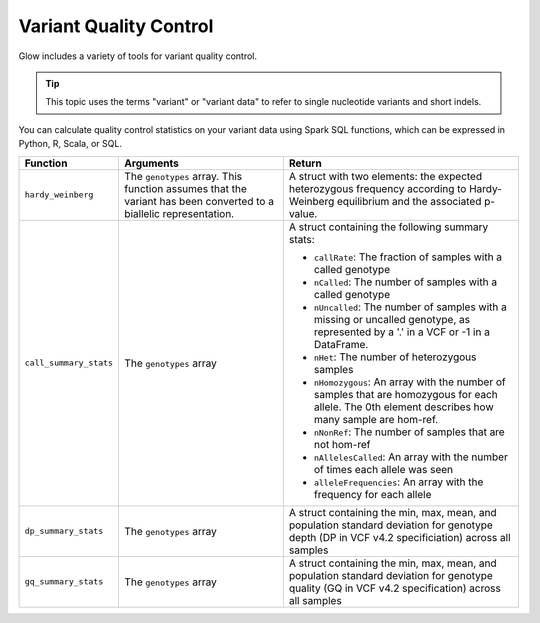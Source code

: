 .. _variant-qc:

=======================
Variant Quality Control
=======================

Glow includes a variety of tools for variant quality control.

.. tip::

  This topic uses the terms "variant" or "variant data" to refer to
  single nucleotide variants and short indels.

You can calculate quality control statistics on your variant data using Spark SQL functions, which can be expressed in Python, R, Scala, or SQL.

.. list-table::
  :header-rows: 1

  * - Function
    - Arguments
    - Return
  * - ``hardy_weinberg``
    - The ``genotypes`` array. This function assumes that the variant has been converted to a biallelic representation.
    - A struct with two elements: the expected heterozygous frequency according to Hardy-Weinberg equilibrium and the associated p-value.
  * - ``call_summary_stats``
    - The ``genotypes`` array
    - A struct containing the following summary stats:

      * ``callRate``: The fraction of samples with a called genotype
      * ``nCalled``: The number of samples with a called genotype
      * ``nUncalled``: The number of samples with a missing or uncalled genotype, as represented by a '.' in a VCF or -1 in a DataFrame.
      * ``nHet``: The number of heterozygous samples
      * ``nHomozygous``: An array with the number of samples that are homozygous for each allele. The 0th element describes how many sample are hom-ref.
      * ``nNonRef``: The number of samples that are not hom-ref
      * ``nAllelesCalled``: An array with the number of times each allele was seen
      * ``alleleFrequencies``: An array with the frequency for each allele
  * - ``dp_summary_stats``
    - The ``genotypes`` array
    - A struct containing the min, max, mean, and population standard deviation for genotype depth (DP in VCF v4.2 specificiation) across all samples
  * - ``gq_summary_stats``
    - The ``genotypes`` array
    - A struct containing the min, max, mean, and population standard deviation for genotype quality (GQ in VCF v4.2 specification) across all samples

.. notebook:: .. etl/variant-qc-demo.html
